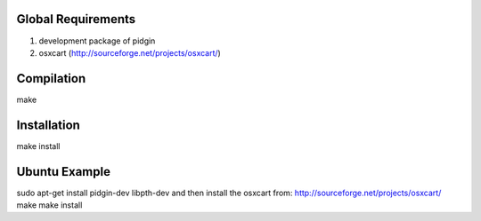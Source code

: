 Global Requirements
===================
1) development package of pidgin
2) osxcart (http://sourceforge.net/projects/osxcart/)

Compilation
===========
make

Installation
============
make install

Ubuntu Example
==============
sudo apt-get install pidgin-dev libpth-dev
and then install the osxcart from: http://sourceforge.net/projects/osxcart/
make
make install
